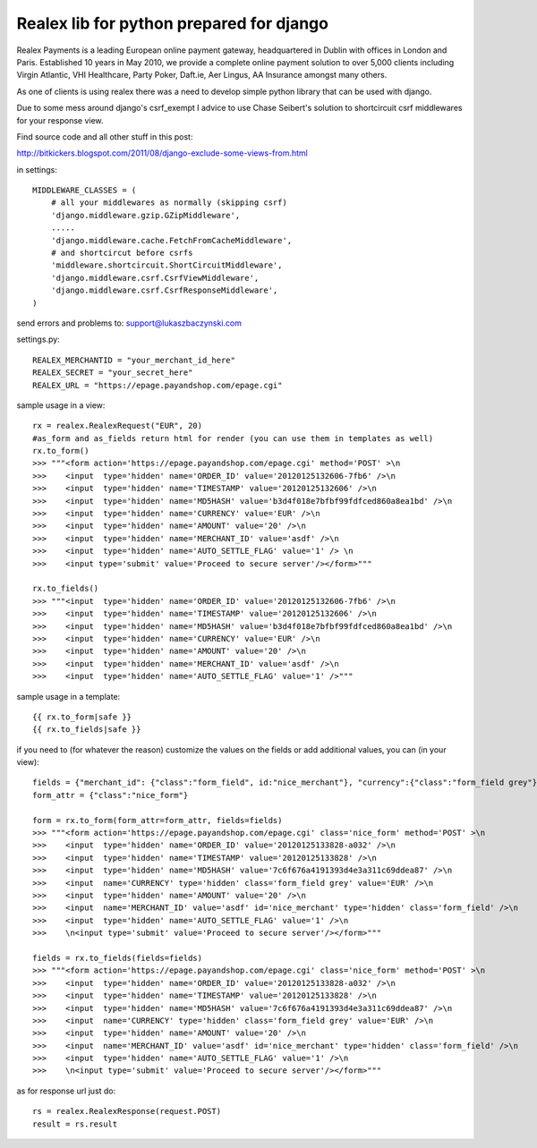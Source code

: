=========================================
Realex lib for python prepared for django
=========================================

Realex Payments is a leading European online payment gateway, headquartered in Dublin with offices in London and Paris. 
Established 10 years in May 2010, we provide a complete online payment solution to over 5,000 clients including Virgin Atlantic, 
VHI Healthcare, Party Poker, Daft.ie, Aer Lingus, AA Insurance amongst many others.


As one of clients is using realex there was a need to develop simple python library that
can be used with django.

Due to some mess around django's csrf_exempt I advice to use Chase Seibert's solution
to shortcircuit csrf middlewares for your response view.

Find source code and all other stuff in this post:

http://bitkickers.blogspot.com/2011/08/django-exclude-some-views-from.html

in settings:

::

    MIDDLEWARE_CLASSES = (
        # all your middlewares as normally (skipping csrf)
        'django.middleware.gzip.GZipMiddleware',
        .....
        'django.middleware.cache.FetchFromCacheMiddleware',
        # and shortcircut before csrfs
        'middleware.shortcircuit.ShortCircuitMiddleware',
        'django.middleware.csrf.CsrfViewMiddleware',
        'django.middleware.csrf.CsrfResponseMiddleware',
    )


send errors and problems to: support@lukaszbaczynski.com


settings.py:

::

    REALEX_MERCHANTID = "your_merchant_id_here"
    REALEX_SECRET = "your_secret_here"
    REALEX_URL = "https://epage.payandshop.com/epage.cgi"
    

sample usage in a view:

::

    rx = realex.RealexRequest("EUR", 20)
    #as_form and as_fields return html for render (you can use them in templates as well)
    rx.to_form()
    >>> """<form action='https://epage.payandshop.com/epage.cgi' method='POST' >\n 
    >>>    <input  type='hidden' name='ORDER_ID' value='20120125132606-7fb6' />\n
    >>>    <input  type='hidden' name='TIMESTAMP' value='20120125132606' />\n
    >>>    <input  type='hidden' name='MD5HASH' value='b3d4f018e7bfbf99fdfced860a8ea1bd' />\n
    >>>    <input  type='hidden' name='CURRENCY' value='EUR' />\n
    >>>    <input  type='hidden' name='AMOUNT' value='20' />\n
    >>>    <input  type='hidden' name='MERCHANT_ID' value='asdf' />\n
    >>>    <input  type='hidden' name='AUTO_SETTLE_FLAG' value='1' /> \n
    >>>    <input type='submit' value='Proceed to secure server'/></form>"""
    
    rx.to_fields() 
    >>> """<input  type='hidden' name='ORDER_ID' value='20120125132606-7fb6' />\n
    >>>    <input  type='hidden' name='TIMESTAMP' value='20120125132606' />\n
    >>>    <input  type='hidden' name='MD5HASH' value='b3d4f018e7bfbf99fdfced860a8ea1bd' />\n
    >>>    <input  type='hidden' name='CURRENCY' value='EUR' />\n
    >>>    <input  type='hidden' name='AMOUNT' value='20' />\n
    >>>    <input  type='hidden' name='MERCHANT_ID' value='asdf' />\n
    >>>    <input  type='hidden' name='AUTO_SETTLE_FLAG' value='1' />"""
    
sample usage in a template:

::

    {{ rx.to_form|safe }}
    {{ rx.to_fields|safe }}

if you need to (for whatever the reason) customize the values on the fields or add 
additional values, you can (in your view):

::

    fields = {"merchant_id": {"class":"form_field", id:"nice_merchant"}, "currency":{"class":"form_field grey"}}
    form_attr = {"class":"nice_form"}
    
    form = rx.to_form(form_attr=form_attr, fields=fields)
    >>> """<form action='https://epage.payandshop.com/epage.cgi' class='nice_form' method='POST' >\n 
    >>>    <input  type='hidden' name='ORDER_ID' value='20120125133828-a032' />\n
    >>>    <input  type='hidden' name='TIMESTAMP' value='20120125133828' />\n
    >>>    <input  type='hidden' name='MD5HASH' value='7c6f676a4191393d4e3a311c69ddea87' />\n
    >>>    <input  name='CURRENCY' type='hidden' class='form_field grey' value='EUR' />\n
    >>>    <input  type='hidden' name='AMOUNT' value='20' />\n
    >>>    <input  name='MERCHANT_ID' value='asdf' id='nice_merchant' type='hidden' class='form_field' />\n
    >>>    <input  type='hidden' name='AUTO_SETTLE_FLAG' value='1' />\n 
    >>>    \n<input type='submit' value='Proceed to secure server'/></form>"""
    
    fields = rx.to_fields(fields=fields)
    >>> """<form action='https://epage.payandshop.com/epage.cgi' class='nice_form' method='POST' >\n 
    >>>    <input  type='hidden' name='ORDER_ID' value='20120125133828-a032' />\n
    >>>    <input  type='hidden' name='TIMESTAMP' value='20120125133828' />\n
    >>>    <input  type='hidden' name='MD5HASH' value='7c6f676a4191393d4e3a311c69ddea87' />\n
    >>>    <input  name='CURRENCY' type='hidden' class='form_field grey' value='EUR' />\n
    >>>    <input  type='hidden' name='AMOUNT' value='20' />\n
    >>>    <input  name='MERCHANT_ID' value='asdf' id='nice_merchant' type='hidden' class='form_field' />\n
    >>>    <input  type='hidden' name='AUTO_SETTLE_FLAG' value='1' />\n 
    >>>    \n<input type='submit' value='Proceed to secure server'/></form>"""
    

as for response url just do:

::

    rs = realex.RealexResponse(request.POST)
    result = rs.result